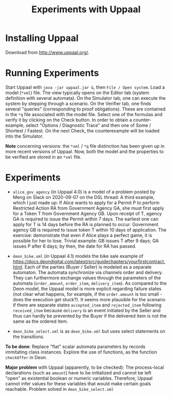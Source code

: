 #+TITLE: Experiments with Uppaal

* Installing Uppaal

Download from http://www.uppaal.org/.

* Running Experiments

Start Uppaal with =java -jar uppaal.jar &=, then =File / Open system=. Load a
model (=*xml=) file. The view typically opens on the Editor tab (system
definition with several automata). On the Simulator tab, one can execute the
system by stepping through a scenario. On the Verifier tab, one finds several
"queries" (corresponding to proof obligations). These are contained in the
=*q= file associated with the model file. Select one of the formulas and
verify it by clicking on the Check button. In order to obtain a
counter-example, select "Options / Diagnostic Trace" and then one of Some /
Shortest / Fastest. On the next Check, the counterexample will be loaded into
the Simulator.


*Note* concerning versions: the =*xml= / =*q= file distinction has been given
up in more recent versions of Uppaal. Now, both the model and the properties
to be verified are stored in an =*xml= file.

* Experiments

- =alice_gov_agency=  (in Uppaal 4.0) is a model of a problem posted by Meng on Slack on
  2020-09-07 on the DSL thread: A third example, which I just made up: If
  Alice wants to apply for a Permit P to perform Restricted Action RA from
  Government Agency GA, she must first apply for a Token T from Government
  Agency GB. Upon receipt of T, agency GA is required to issue the Permit
  within 7 days. The earliest one can apply for T is 14 days before the RA is
  planned to occur. Government agency GB is required to issue token T within
  10 days of application. The exercise: demonstrate that even if Alice plays a
  perfect game, it is possible for her to lose. Trivial example: GB issues T
  after 9 days; GA issues P after 6 days; by then, the date for RA has passed.

- =deon_bike.xml= (in Uppaal 4.1) models the bike sale example of
  https://docs.deondigital.com/latest/src/guidechapters/yourfirstcontract.html. Each
  of the parties (Buyer / Seller) is modeled as a separate automaton. The
  automata synchronize via channels order and delivery. They can furthermore
  exchange values through the parameters of the automata (=order_amount=,
  =order_item=, =delivery_item=). As compared to the Deon model, the Uppaal
  model is more explicit regarding failure states (not clear what happens, for
  example, if the =order.amount= is too small - does the execution get
  stuck?). It seems more plausible for the scenario if there are separate
  states =accepted_item= and =rejected_item= following =received_item= because
  =delivery= is an event initiated by the Seller and thus can hardly be
  prevented by the Buyer if the delivered item is not the same as the ordered
  item. 

- =deon_bike_select.xml= is as =deon_bike.xml= but uses select statements on
  the transitions.

*To be done*: Replace "flat" scalar automata parameters by records immitating class
 instances.  Explore the use of functions, as the function =checkOffer= in
 Deon. 

*Major problem* with Uppaal (apparently, to be checked): The process-local
 declarations (such as =amount=) have to be initialized and cannot be left
 "open" as existential boolean or numeric variables. Therefore, Uppaal cannot
 infer values for these variables that would make certain goals
 reachable. Problem solved in =deon_bike_select.xml= 

